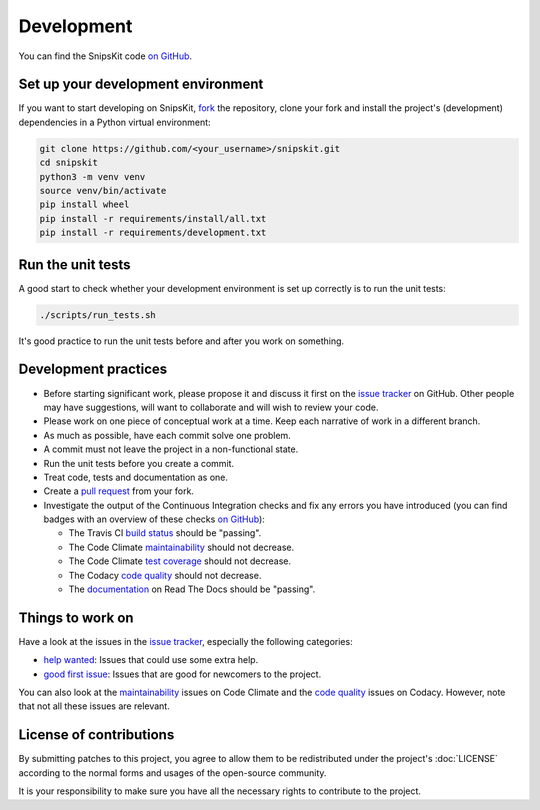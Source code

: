 ###########
Development
###########

You can find the SnipsKit code `on GitHub`_.

.. _`on GitHub`: https://github.com/koenvervloesem/snipskit

***********************************
Set up your development environment
***********************************

If you want to start developing on SnipsKit, `fork`_ the repository, clone your fork and install the project's (development) dependencies in a Python virtual environment:

.. code-block:: sh

    git clone https://github.com/<your_username>/snipskit.git
    cd snipskit
    python3 -m venv venv
    source venv/bin/activate
    pip install wheel
    pip install -r requirements/install/all.txt
    pip install -r requirements/development.txt

.. _`fork`: https://help.github.com/en/articles/fork-a-repo

******************
Run the unit tests
******************

A good start to check whether your development environment is set up correctly is to run the unit tests:

.. code-block:: sh

    ./scripts/run_tests.sh

It's good practice to run the unit tests before and after you work on something.

*********************
Development practices
*********************

- Before starting significant work, please propose it and discuss it first on the `issue tracker`_ on GitHub. Other people may have suggestions, will want to collaborate and will wish to review your code.
- Please work on one piece of conceptual work at a time. Keep each narrative of work in a different branch.
- As much as possible, have each commit solve one problem.
- A commit must not leave the project in a non-functional state.
- Run the unit tests before you create a commit.
- Treat code, tests and documentation as one.
- Create a `pull request`_ from your fork.
- Investigate the output of the Continuous Integration checks and fix any errors you have introduced (you can find badges with an overview of these checks `on GitHub`_):

  - The Travis CI `build status`_ should be "passing".
  - The Code Climate `maintainability`_ should not decrease.
  - The Code Climate `test coverage`_ should not decrease.
  - The Codacy `code quality`_ should not decrease.
  - The `documentation`_ on Read The Docs should be "passing".

.. _`issue tracker`: https://github.com/koenvervloesem/snipskit/issues

.. _`pull request`: https://help.github.com/en/articles/creating-a-pull-request-from-a-fork

.. _`build status`: https://travis-ci.com/koenvervloesem/snipskit

.. _`maintainability`: https://codeclimate.com/github/koenvervloesem/snipskit/maintainability

.. _`test coverage`: https://codeclimate.com/github/koenvervloesem/snipskit/test_coverage

.. _`code quality`: https://www.codacy.com/app/koenvervloesem/snipskit

.. _`documentation`: https://snipskit.readthedocs.io/en/latest/?badge=latest

*****************
Things to work on
*****************

Have a look at the issues in the `issue tracker`_, especially the following categories:

- `help wanted`_: Issues that could use some extra help.
- `good first issue`_: Issues that are good for newcomers to the project.

.. _`help wanted`: https://github.com/koenvervloesem/snipskit/issues?q=is%3Aissue+is%3Aopen+label%3A%22help+wanted%22

.. _`good first issue`: https://github.com/koenvervloesem/snipskit/issues?q=is%3Aissue+is%3Aopen+label%3A%22good+first+issue%22

You can also look at the `maintainability`_ issues on Code Climate and the `code quality`_ issues on Codacy. However, note that not all these issues are relevant.

************************
License of contributions
************************

By submitting patches to this project, you agree to allow them to be redistributed under the project's :doc:`LICENSE` according to the normal forms and usages of the open-source community.

It is your responsibility to make sure you have all the necessary rights to contribute to the project.
